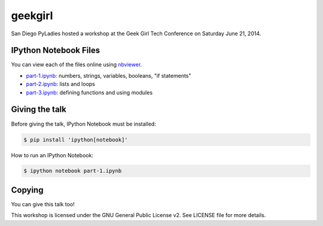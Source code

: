 geekgirl
========

San Diego PyLadies hosted a workshop at the Geek Girl Tech Conference on
Saturday June 21, 2014.


IPython Notebook Files
----------------------

You can view each of the files online using `nbviewer`_.

* `part-1.ipynb`_: numbers, strings, variables, booleans, "if statements"
* `part-2.ipynb`_: lists and loops
* `part-3.ipynb`_: defining functions and using modules


Giving the talk
---------------

Before giving the talk, IPython Notebook must be installed:

.. code-block:: bash

    $ pip install 'ipython[notebook]'

How to run an IPython Notebook:

.. code-block:: bash

    $ ipython notebook part-1.ipynb


Copying
-------

You can give this talk too!

This workshop is licensed under the GNU General Public License v2.  See LICENSE file for more details.


.. _nbviewer: http://nbviewer.ipython.org/
.. _part-1.ipynb: http://nbviewer.ipython.org/github/pythonsd/geekgirl/blob/master/Intro%20to%20Python%20(Part%201).ipynb
.. _part-2.ipynb: http://nbviewer.ipython.org/github/pythonsd/geekgirl/blob/master/Intro%20to%20Python%20(Part%202).ipynb
.. _part-3.ipynb: http://nbviewer.ipython.org/github/pythonsd/geekgirl/blob/master/Intro%20to%20Python%20(Part%203).ipynb
